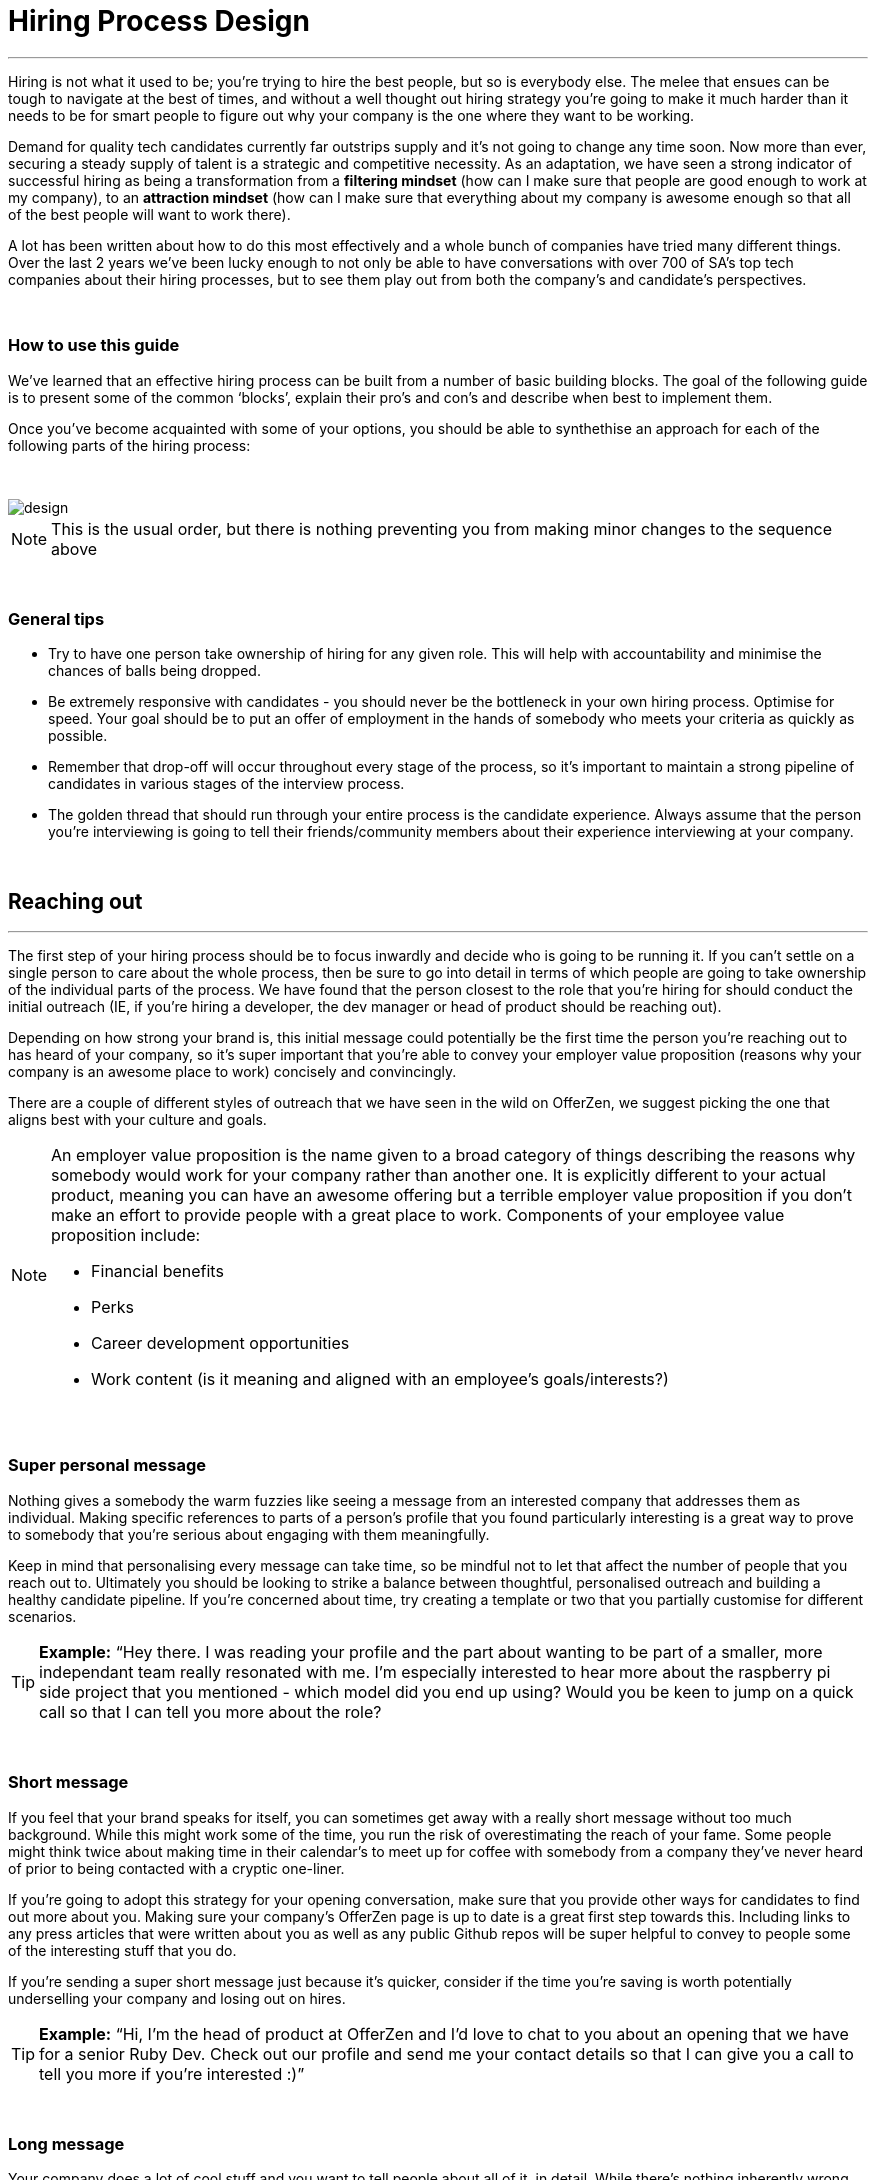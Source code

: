 = Hiring Process Design


'''

Hiring is not what it used to be; you’re trying to hire the best people, but so is everybody else. The melee that ensues can be tough to navigate at the best of times, and without a well thought out hiring strategy you’re going to make it much harder than it needs to be for smart people to figure out why your company is the one where they want to be working.

Demand for quality tech candidates currently far outstrips supply and it’s not going to change any time soon. Now more than ever, securing a steady supply of talent is a strategic and competitive necessity. As an adaptation, we have seen a strong indicator of successful hiring as being a transformation from a *filtering mindset* (how can I make sure that people are good enough to work at my company), to an *attraction mindset* (how can I make sure that everything about my company is awesome enough so that all of the best people will want to work there).

A lot has been written about how to do this most effectively and a whole bunch of companies have tried many different things. Over the last 2 years we’ve been lucky enough to not only be able to have conversations with over 700 of SA’s top tech companies about their hiring processes, but to see them play out from both the company’s and candidate’s perspectives.

{nbsp} +

=== How to use this guide

We’ve learned that an effective hiring process can be built from a number of basic building blocks. The goal of the following guide is to present some of the common ‘blocks’, explain their pro’s and con’s and describe when best to implement them.

Once you’ve become acquainted with some of your options, you should be able to synthethise an approach for each of the following parts of the hiring process:

{nbsp} +

image::design.png[]

NOTE: This is the usual order, but there is nothing preventing you from making minor changes to the sequence above

{nbsp} +

=== General tips

* Try to have one person take ownership of hiring for any given role. This will help with accountability and minimise the chances of balls being dropped.
* Be extremely responsive with candidates - you should never be the bottleneck in your own hiring process.
Optimise for speed. Your goal should be to put an offer of employment in the hands of somebody who meets your criteria as quickly as possible.
* Remember that drop-off will occur throughout every stage of the process, so it’s important to maintain a strong pipeline of candidates in various stages of the interview process.
* The golden thread that should run through your entire process is the candidate experience. Always assume that the person you’re interviewing is going to tell their friends/community members about their experience interviewing at your company.

{nbsp} +

== Reaching out

'''

The first step of your hiring process should be to focus inwardly and decide who is going to be running it. If you can’t settle on a single person to care about the whole process, then be sure to go into detail in terms of which people are going to take ownership of the individual parts of the process. We have found that the person closest to the role that you’re hiring for should conduct the initial outreach (IE, if you’re hiring a developer, the dev manager or head of product should be reaching out).

Depending on how strong your brand is, this initial message could potentially be the first time the person you’re reaching out to has heard of your company, so it’s super important that you’re able to convey your employer value proposition (reasons why your company is an awesome place to work) concisely and convincingly.

There are a couple of different styles of outreach that we have seen in the wild on OfferZen, we suggest picking the one that aligns best with your culture and goals.

[NOTE]
====
An employer value proposition is the name given to a broad category of things describing the reasons why somebody would work for your company rather than another one. It is explicitly different to your actual product, meaning you can have an awesome offering but a terrible employer value proposition if you don’t make an effort to provide people with a great place to work. Components of your employee value proposition include:

* Financial benefits
* Perks
* Career development opportunities
* Work content (is it meaning and aligned with an employee’s goals/interests?)
====

{nbsp} +

=== Super personal message

Nothing gives a somebody the warm fuzzies like seeing a message from an interested company that addresses them as individual. Making specific references to parts of a person’s profile that you found particularly interesting is a great way to prove to somebody that you’re serious about engaging with them meaningfully.

Keep in mind that personalising every message can take time, so be mindful not to let that affect the number of people that you reach out to. Ultimately you should be looking to strike a balance between thoughtful, personalised outreach and building a healthy candidate pipeline. If you’re concerned about time, try creating a template or two that you partially customise for different scenarios.

TIP: *Example:* “Hey there. I was reading your profile and the part about wanting to be part of a smaller, more independant team really resonated with me. I’m especially interested to hear more about the raspberry pi side project that you mentioned - which model did you end up using? Would you be keen to jump on a quick call so that I can tell you more about the role?

{nbsp} +

=== Short message

If you feel that your brand speaks for itself, you can sometimes get away with a really short message without too much background. While this might work some of the time, you run the risk of overestimating the reach of your fame. Some people might think twice about making time in their calendar’s to meet up for coffee with somebody from a company they’ve never heard of prior to being contacted with a cryptic one-liner.

If you’re going to adopt this strategy for your opening conversation, make sure that you provide other ways for candidates to find out more about you. Making sure your company’s OfferZen page is up to date is a great first step towards this. Including links to any press articles that were written about you as well as any public Github repos will be super helpful to convey to people some of the interesting stuff that you do.

If you’re sending a super short message just because it’s quicker, consider if the time you’re saving is worth potentially underselling your company and losing out on hires.

TIP: *Example:* “Hi, I’m the head of product at OfferZen and I’d love to chat to you about an opening that we have for a senior Ruby Dev. Check out our profile and send me your contact details so that I can give you a call to tell you more if you’re interested :)”

{nbsp} +

=== Long message

Your company does a lot of cool stuff and you want to tell people about all of it, in detail. While there’s nothing inherently wrong with being radically transparent about everything you do from the very beginning, it’s important that this doesn’t take the form of an impenetrable wall of text.

Introductions like these can be particularly effective if you think that it’s unlikely that people will have heard of your company before or if you’re concerned that your company ‘isn’t sexy enough’. Most people are primarily interested in having the opportunity to solve interesting problems with an awesome team; selling that you’re able to provide this to somebody as early on in the process as possible can be a great way to get buy-in for the rest of the hiring process.

Similar to a highly personalised message, these longer messages can take time to put together. To make it quicker it can be helpful to create one or two really high quality messages to use as templates that you can adapt to specific conversations where appropriate.

TIP: *Example:* “Hi there, we’re in the process of rebuilding our existing e-commerce platform and think that you would be a great addition to our team. A lot of the work that my team does isn’t public facing, but we’re doing plenty of interesting things behind the scenes. We’re working on rebuilding our backend using Clojure and are looking for people who are interested in learning more about functional programming in general as this is the direction that we’re looking to take going forward. We’ve received a lot of funding recently and are looking to build a world class team, product and work environment. If you’re interested in finding out more, please respond with your contact number and email address so that I can set up some time for us to chat.”

{nbsp} +

== Initial conversation

'''

Good news; they like you, or at least they’re interesting in talking to you to find out more about what you do. At this point, all you probably know about the candidate so far is what you’ve read on their profile, and their knowledge about you is probably derived entirely from a combination of your website and OfferZen profile, which is usually not quite the full story.

How you approach this part of the hiring process will fall somewhere on a spectrum, with you trying to filter out people who ‘aren’t good enough’ on one end and ‘convincing people that your company is the best’ on the other.

If you consider this in the broader context of tech hiring in its current state, it should be obvious that your goal ought to be trying to adopt more of a selling mindset. There are potentially a host of other competing organisations all trying to tap into the same talent pool as you are and if you’re not making an effort to convince candidates why they should choose to work with you, you’ll quickly start losing out to companies who are.

Your goal at this point in the hiring process should be to maximise knowledge on both sides of the table; candidates should know as much about the work that you do, and you need to know as much as you can about them so as to be able to figure out whether or not they’ll be able to make an impact in your team.

NOTE: When considering how to structure your initial conversations with people, the medium is an important factor. A face to face discussion should always be first prize, but keep in mind that it can be tough for somebody to find time to do this. Always offer to meet somebody at a location that is most convenient for them, even if it entails a bit of a drive (remember that your selection efforts up until now should mean that you think that this person is at least solid enough to warrant this kind of effort).

{nbsp} +

=== Screening call

This kind of conversation typically revolves around extracting as much information from a candidate as possible with the goal of being able to qualify whether or not they should be allowed to proceed to the next stage of the interview process. The types of questions asked during this kind of interaction will usually be focussed around the candidate’s educational background, their past work experience and filling in any gaps that were left after reading their profile. It’s also very important to provide an opportunity towards the end for the person you’re talking to to ask any questions that they might have.

While this approach can give you a great deal of information in a relatively short amount of time, it can easily leave candidates feeling like they’ve just sat through an interrogation and will potentially do very little to promote a positive candidate experience.

{nbsp} +

=== Sales call

On the other end of the spectrum to the traditional screening call, we find something that is closer to a sales call. Rather than looking for reasons to filter somebody out, the goal here is to effectively sell the role, the company and its mission as well as the interview process itself.

Getting buy-in like this is extra important if your hiring process has multiple steps. It’s pretty optimistic to assume that somebody will take time off from their current job to finish your 3 hour technical assessment and sit through an on-site panel interview with your whole management team without any work from your end to sell the idea of working at your company and being part of your team as being worth all that effort.

This should generally be the strategy that you adopt if you’re trying to build a hiring process that promotes a positive candidate experience. Remember that there’s nothing wrong with asking a few questions during a chat like this, as long as you remember that it’s just as important to sell the role and your company to the person you’re talking to.

{nbsp} +

== Technical Assessment

'''

If your goal is to build a high quality product, everybody on your team should be up to snuff from a technical perspective. Anyone who isn’t pulling their weight can be a drain on the rest of team and will severely limit your ability to move quickly, which is why an effective technical assessment process is so important.

The question that you should be asking yourself when deciding on how to do this is “am I trying to filter people out, or am I assessing to find out what people’s strengths are?”. Sequencing also becomes a consideration at this point; an assessment that is administered closer to the beginning of the process should be designed to determine whether somebody possesses the baseline competencies that are necessary for them to perform well in a given role, while one that is carried out towards the end can be more focussed on confirming what a candidate’s strengths are in order to ensure that they are given work that engages them from day one.

Something that a lot of companies often forget at this stage, is just how competitive technical hiring can be. Any candidate that you’re talking to is most likely engaging with other companies as well and having a cumbersome, poorly designed technical assessment strategy is a good way to make sure that your process finds itself at the bottom of a candidate’s to-do list as they prioritise processes that are more respectful of their time.

Proper briefing is also super important when conducting any kind of technical assessment. A poorly briefed assessment project that you think shouldn’t take more than 4 hours, can end taking the whole weekend to complete if you’re not clear on exactly what the deliverables and goals of the project are.

{nbsp} +

=== Technical interview

This is potentially the most abstract of the options available to you when looking to assess technical ability. While it can be the most convenient from a candidate experience perspective, it’s also extremely reliant on the person running the interview being highly technical themselves.

The effectiveness of a technical interview hinges entirely on the strength of the questions that you ask as assessment tools. While it might feel good to ask a trick question that somebody outside of your building or specific might struggle to answer, you generally want to stick to questions that will allow candidates to showcase their own skill.

If you decide to adopt this strategy, it’s massively important that the interviewer has a good grasp of the problem that they’re asking the interviewee to solve. Somebody who doesn’t have a solid understanding of the problem themselves will struggle to move the discussion forward which will greatly limit the amount of information that you’re able to gather about somebody’s technical abilities.

{nbsp} +

=== Whiteboard

The classic combination of whiteboard and marker can be a really useful to tool to determine somebody’s technical capabilities, as long as you make sure to be extra clear up front on what it is you’re assessing. Presenting somebody with an empty whiteboard and telling them to start designing solutions can be stressful at the best of times and will probably not result in them putting down their best work.

The reality is that this kind of assessment is most effective at teasing out whether somebody can logically structure a solution to a given problem, which is something that should be made clear up front or even well in advance of the interview itself. Remember that your goal should be to assess somebody’s potential rather than ask them to showcase how well they can perform in a made-up test scenario; you’re conducting a technical assessment, not planning a technical ambush.

{nbsp} +

=== Paper programming

Similar to whiteboard assessments, a strategy that we sometimes see employed is asking somebody to complete a paper based coding test. While whiteboard assessments will typically involve a number of people looking at and discussing a problem, a paper based assessment lends itself more to the traditional paradigm of completing a test paper and handing it in, limiting the amount of insight that you’re able to obtain about how the candidate approached solving the problem at hand.

It’s possible to negate these drawbacks by taking time to ask the candidate to run you through the answers that they submitted, however at this point you might as well have used a whiteboard assessment making paper based tests hard to recommend as an efficient assessment mechanism.

{nbsp} +

=== Take home project

A take home project is exactly what it sounds like - a piece of work that you assign to a candidate to complete in their own time. As with all of the other types of assessment, it’s massively important to be explicit about what it is that you’re assessing, what the deliverables are and how long you expect somebody to set aside for the project.

A well briefed assessment project can easily be used as a jumping off point for a technical discussion during an interview. Getting somebody to talk you through their solution can be incredibly insightful and can tell you a great deal about their decision making and communication style.

Making sure that you assign projects that are relevant to the work your company does unlocks the additional benefit of giving the candidate a window into what to expect should they accept an offer of employment from you. If you’re trying to hire people who enjoy solving interesting problems, be sure to make the assessment you’re asking people to dedicate hours to as engaging and representative of an actual day’s work as possible.

{nbsp} +

=== Online test

If you’re trying to optimise your hiring process to be able to handle really high volumes of people, then an online test can be a good way to accomplish that. These kinds of assessments have the advantage of being able to be administered remotely, and are usually designed to be completed in the candidates own time within a specified time limit. This makes them much easier to fit into a schedule, provides a well defined block of time within which to focus while also preventing overly meticulous candidates from taking a weekend to complete what should be a 2 hour assessment.

The negative aspects of this approach are centred around the impersonal nature of the assessments and the way in which they’re deployed. If you decide to include this in your interview process, make sure that somebody takes ownership of it. It should be this person’s responsibility to maintain the integrity of the assessments (don’t send out the same test for months and years at a time, switch it up every now and then) while also moving people through the pipeline and being available as a human to talk to if the person taking the test has any questions.

Additionally, it’s worth mentioning that there will usually be costs involved in using an online code assessment service, either in the form of a subscription or per-use fee.

NOTE: The automatic scoring systems that many of these online testing tools use often lack the ability to pick up on nuance, meaning that smart developers often don’t get results that reflect their true ability. This can be counteracted by making it part of your process for a human to review the code that gets submitted.

{nbsp} +

=== Pair programming

A pair programming assessment involves assigning somebody from your existing team sitting with and collaborating (either remotely, or by physically sitting at the same workstation) to solve a single problem. This technique can an extremely effective way to gauge a number of key metrics, from technical ability and problem solving skills, through to communication ability and collaboration. It does however come at a significant cost in terms of preparation and the involvement of multiple members of your existing team, so it’s not to be undertaken lightly.

A common theme so far has been that briefing is critical to an effective technical assessment, and pair programming is no different. Well executed pair programming assessments will always be explicit up-front about the differentiation between the assessors and the people that the candidate will be programming with. Poorly run pair programming sessions can easily result in a candidate being hesitant to explore all of the solutions at their disposal, which is understandable when you consider how easy it is to feel like the person sitting next to you is judging your every keystroke.

{nbsp} +

=== Nothing

While doing nothing is always an option, it is very seldom the most effective one. One bad hire early on can do a lot to kneecap your ability to hit product roadmap goals, not to mention the potential cascading negative effects on your company culture.

You might be saving time in the short term by relying solely on your finely honed intuition, but we strongly recommend doing some form of due diligence to ensure that the person that you’re adding to your team is able to contribute meaningfully, shore up existing weakness and help you build an awesome product and team.

{nbsp} +

== Culture fit

'''

Performance metrics, sales figures and stock prices all fluctuate, and after all is said and done the one differentiating factor that you have as a company is your culture. Your culture is the set of (usually) unwritten rules that your company has collectively determined for how you are all going to work together.

As companies grow, they tend to get better at explicating their own cultures, but in the beginning when you’re still figuring things out it often comes down to unwritten rules and implicit patterns of doing things. Because of this ephemeral nature, it can be hard to make sure early on that new hires align with and augment your existing culture; which is why it’s so incredibly important to have a method in place that you use to try and tease out what the values and motivations are of people you’re looking to employ.

{nbsp} +

=== Structured interview

The easiest way to get answers is to ask questions, you just need to make sure that you’re asking the right ones. If cross-team collaboration is central to your culture, an effective way of determining whether somebody would tick this box would be to ask them to relate to you specific instances in their career where they collaborated across different teams. If you choose this approach, it will be super important that you clearly explicate beforehand what your culture is, and what kinds of questions you’ll be including in this interview.

{nbsp} +

=== Meet the team

The opinions of people that have been living and breathing the culture already can be a really useful barometer when assessing overall fit. Carrying this out in a structured way will usually involve some planning, where short slots are booked with a number of members of team for them to have informal discussions. These are not only useful for you, but for the candidate as well, as they give them an opportunity to pose questions that they might not feel comfortable asking in a traditional interview scenario. If you decide to go down this route, remember to take some time to debrief everyone involved and gather their feedback.

{nbsp} +

=== Simulation day

A simulation day involves a candidate taking time to come to your office for a full day or two to do real work with the rest of your team. Doing this can give you an insane level of insight into how they would approach solving real business problems and integrate into the rest of your team, while also giving the candidate a window into what a typical workday at your company can look like.

This comes at a pretty steep cost in terms of both time, planning and dedicated team resources during the course of the simulation days. It can be really tricky to design a good simulation day, however we’ve run a lot of these as part of our own hiring process and would be more than happy to help you design your own.

{nbsp} +

=== Founder chat

While a company’s culture cannot be created overnight by any single person, the leaders and founders have the most influence in setting the tone and deciding on the direction that it takes. Every hire that you make shapes this fledgling culture, doubly so in a company’s early stages. In order to be able to make informed decisions about who should be allowed to influence this growth, founders should be talking to every new hire.

As important as this discussion is as an assessment tool, a culture is made from the values of more than just the founders, so It’s important to be cognisant of just how much stock you’re putting in just one or two people’s opinions when doing something like this. A pretty bad situation would be one where you’ve hired a number of people and the only thing that they have in common is the shared trait of “well the founders liked them”, so if you’re able to diversify the number of people you get input from, you should definitely do so.

Once your team and hiring process start to scale significantly, it can be very easy for a founder’s limited availability to become a bottleneck. We often see this happening around the 50 hire mark, however we’ve seen examples of companies where the founders personally chat with everyone well past hire number one hundred. If this situation arises, keep in mind that there are other options available outside of shepherding two people into a coffee shop booth; tools like Skype or Google Hangouts can make it a lot easier to fit meetings like these into people schedules.

{nbsp} +

== Team fit

'''

Team fit can be thought of as a subset of company culture, or depending how small your company is, the same thing altogether. The mindset behind these kinds of discussions tend to be more granular than determining alignment between a candidate’s career goals and a company’s mission, with more focus being put on smaller scale team dynamics.

TIP: *Protip:* You’ve spent a lot of time trying to hire the best possible team, why not show them off? Smart people tend to want to hang out and solve problems with other smart people, so showing that you can provide this kind of environment can be a super compelling reason to join a company.

{nbsp} +

=== Onsite chat

The easiest way to facilitate a team fit discussion is to literally just get the candidate in the same room as one or multiple members of the current team (this group should potentially include team leads or senior members) and get them to talk about whatever they find interesting. While getting people to talk is almost always educational, your goal in these discussions should be to drive the conversation towards what they look for in a team and how they tend to function best in a team environment.

{nbsp} +

=== Team drinks/dinner

If you really want to get a feel for somebody, put them at a dinner table with the rest of your team and let the conversation take its course. As an example, when OfferZen invites somebody for a simulation day for a Talent Advisor role, the whole TA team will often get together for a breakfast so that everybody can introduce themselves.

These kinds of engagements can give you a lot of opportunities to get to know somebody, as long as you’re careful to limit the scope of what you’re assessing to things that are relevant to your company and culture. You might find it strange that somebody dips their chips in their milkshake, but it’s definitely not a reason to turn somebody down at this stage of the hiring process.

{nbsp} +

== Reference checks

'''

The first step here should have happened before the interview process even began. You need to have a decision in place where you set out whether or not you do background checks for everyone you hire, just for some people (maybe they’re working on-site at a client) or nobody at all. Whatever you decide, it’s important that you stick to it. It’s scarily easy to get swept up in the smiles and good vibes that are in the air after interviewing somebody that really fits in with the team and seems to tick every box that you threw at them, but that’s not necessarily a good reason to short circuit your own process.

{nbsp} +

=== Calling references

Before you dial a single digit into the phone, it’s really important that you articulate just what it is that you’re hoping to achieve by contacting somebodies references. Are you looking to enlist third parties to provide you with information in order to help you make a hiring decision, or have you already made a decision and you’re doing a quick check for any serious red flags?

In general, try to avoid calling a reference before you’ve spoken to the candidate yourself. It might feel useful to have a heads up before they’ve even come in for an interview, but remember that you’ve just potentially coloured your own first impression of this person with somebody else’s opinion.

It should go without saying that you should always be respectful of the private nature of the candidate’s job search. *NEVER* phone somebody’s current workplace without their explicit permission, and don’t solicit your own personal network for information without doing your own homework. The world is a small place, even more so in tech. People can be connected in unexpected ways, so it’s advised to limit your reference checks to people that the person that you’re hiring has provided for this purpose.

{nbsp} +

=== Criminal and credit

If you’re hiring in a fintech or financial services space, you probably already know all about these kinds of checks. If you’re operating in a different space you’ll need to decide how important clear credit and police records are in your particular context.

No matter which side of the isle you’re on, an important consideration should be how these checks impact your hiring process and the candidate experience. Be sure to give people an adequate heads up as to why you’re running these potentially invasive background checks on them, and always provide an opportunity for the other person to be up-front about any irregularities that might come up.

NOTE: *Protip:* Getting set up to do these yourself is cheaper and easier than you think. All you need to do is buy a fingerprint scanner, install some software and get somebody from your team to do a super short course from MIE.

{nbsp} +

== Making an offer

'''

In tech hiring, you should always assume that you’re competing for the attention of any given candidate with a host of other companies who are just as determined as you are to hire the best people. This means that it should be your goal throughout this whole process to set yourself up to make a hire/not-hire decision as quickly as possible.

“Congratulations, we like you and want you to join our team” can be an awesome thing to hear after going through an interview process, but can also bring with it an interesting variety of follow-up questions, that if you’re not ready for can throw a rather large spanner in the works.

Remember that at the end of the day, you’re asking somebody to commit a large portion of their waking hours to your company and your mission for the foreseeable future, so you should be prepared to make sure that the person has access to as much information as possible so that they can make the best possible decision.

{nbsp} +

=== Pre-offer call

Telling somebody that you want them on your team is a big deal. Both parties have put in a lot of effort at this stage, so it makes sense to celebrate a bit - treat it like a victory lap. Like a lot of other important life events, this is news that deserves more than an email. Pick up the phone!

While delivering the good news, you’ll have a great opportunity to run them through the details of the offer and pre-empt any common questions: how many leave days are included, what kind of deductions can they expect on their payslip, potential start dates, etc. It’s really important to give the person a chance to ask any questions and to be very clear about when you’re expecting to receive a response.

{nbsp} +

=== Offer email

If for whatever reason you’re absolutely not able to contact somebody over the phone to tell them about an offer, you’ll need to adapt your strategy accordingly. Be as explicit in the email as possible about all of the information included in the offer and make sure that the person you’re making the offer to knows that you’d be more than happy to contact them to talk through the details.

Lines of communication need to be wide open at this stage of the process and if you’ve had to fall back on email for an offer, be sure to keep trying the phone until you get hold of them.

{nbsp} +

=== Testing the waters

From time to time we’ll see companies sending out thinly-veiled non-offers that typically adopt the format of “If we were to make you an offer, would you accept?”. A message like this can be confusing to receive, especially if you’ve already got an offer on the table from another company and can come off as extremely non-committal

While it’s understandable in the context of trying to avoid rejection, a general rule should be: if you’re in a position to make a hypothetical offer to somebody, you should also be in a position to make an actual one.

{nbsp} +

=== Contract

We’ve already established that you should be trying your best to get an offer in the hands of somebody who you want to hire in as little time as possible. Being able to do this quickly is the reason behind distinguishing between an offer letter and a contract, however if you can send somebody an actual employment contract in the same space of time as an offer, then it makes sense to do this.

The motivation behind this is mostly psychological; a contract can be seen as a bigger sign of commitment from a company than an offer letter (just remember to sign it before you send it through).

NOTE: *Protip:* If you know that you’re not going to be able to provide a contract super quickly, be upfront and say this rather than creating expectations for something that you can’t deliver.

{nbsp} +

== Onboarding

'''

It’s done. It’s in the bag. Once the offer has been signed it’s all too easy to hang up your hiring hat, pat yourself on the back and wait until the person you just hired shows up for their first day of work before you speak to them again.

*This is an enormous mistake.* In reality, your onboarding process should start the second that the contract is signed. According to our data, one third of candidates who drop out before starting their new jobs, cite a lack of communication or miscommunication as a major contributing factor. You just spent an enormous chunk of time assessing this person and convincing them to join your team, don’t leave the door open to counter offers and cold feet by leaving them out of the loop now.

Your mindset at this stage of the process should be focussed on how you can keep somebody engaged in the time between them signing the employment contract and walking through the door on their first day. The best way to do this is by maintaining open and and proactive lines of

{nbsp} +

=== Welcome email

The simplest tactic here could be an email the day of or soon after they accept your offer or sign the contract. Ideally this email should come from somebody on the team that they’re going to be joining and should outline how stoked everyone is to have them on their team, as well as details like start date confirmation, what to bring with on their first day and what the best ways are to prepare so that they can hit the ground running.

{nbsp} +

=== Access to accounts

Once somebody has signed an employment contract, many companies will begin treating their new hires like fully fledged employees. Why not get them set up with their laptop and make sure they have access to all of the accounts that they’re going to be using on a daily basis. If you’re worried about giving somebody who isn’t settled in the building access to your entire code base, remember that it’s not an all or nothing decision. Give as much access as you’re comfortable with as early on as possible and take things from there.

If you use Slack and you haven’t already invited them as part of your interview/assessment process, now is a great time to get them set up. One fun side effect of this is that every time they get a slack notification from you, you’re going to be top of mind.

{nbsp} +

=== Moonlighting

We’ve seen companies assign paid work to a new hire as soon as they begin employment. As smart as it is to dial up the engagement to 11 in the time before somebody starts at your company, you still want to be mindful of the fact that they’re potentially still legally employed somewhere else.

Getting somebody to start working for you as soon as they’ve signed your contract regardless of current obligations might seem like a great way to keep a new hire engaged even before day one, however you do need to think about what problem it is that you’re trying to solve by using this approach. If you’re primarily concerned about staying top of mind, there are other way to accomplish that without potentially doubling somebody’s workload.

{nbsp} +

== In closing

'''

Whatever hiring process you end up designing for yourself should have the dual goals of being able to effectively move people through it’s stages quickly and efficiently, while also providing an awesome experience to the person going through it.

At the end of the day, you can’t go wrong if you ask yourself the following question at every part of your process: *“Regardless of whether I end up hiring this person or not - are they going to walk out of an interview wanting to work at my company?”*
